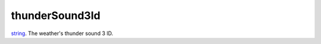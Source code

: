 thunderSound3Id
====================================================================================================

`string`_. The weather's thunder sound 3 ID.

.. _`tes3creature`: ../../../lua/type/tes3creature.html
.. _`niObject`: ../../../lua/type/niObject.html
.. _`tes3book`: ../../../lua/type/tes3book.html
.. _`niAlphaProperty`: ../../../lua/type/niAlphaProperty.html
.. _`tes3spell`: ../../../lua/type/tes3spell.html
.. _`tes3inputConfig`: ../../../lua/type/tes3inputConfig.html
.. _`tes3raceBodyParts`: ../../../lua/type/tes3raceBodyParts.html
.. _`niTexturingPropertyMap`: ../../../lua/type/niTexturingPropertyMap.html
.. _`tes3globalVariable`: ../../../lua/type/tes3globalVariable.html
.. _`tes3probe`: ../../../lua/type/tes3probe.html
.. _`tes3iterator`: ../../../lua/type/tes3iterator.html
.. _`tes3class`: ../../../lua/type/tes3class.html
.. _`niTriShapeData`: ../../../lua/type/niTriShapeData.html
.. _`niObjectNET`: ../../../lua/type/niObjectNET.html
.. _`tes3armor`: ../../../lua/type/tes3armor.html
.. _`niPointLight`: ../../../lua/type/niPointLight.html
.. _`niLight`: ../../../lua/type/niLight.html
.. _`tes3dataHandler`: ../../../lua/type/tes3dataHandler.html
.. _`tes3rangeInt`: ../../../lua/type/tes3rangeInt.html
.. _`tes3dialogueInfo`: ../../../lua/type/tes3dialogueInfo.html
.. _`tes3weatherAsh`: ../../../lua/type/tes3weatherAsh.html
.. _`niSpotLight`: ../../../lua/type/niSpotLight.html
.. _`tes3dialogue`: ../../../lua/type/tes3dialogue.html
.. _`tes3gameFile`: ../../../lua/type/tes3gameFile.html
.. _`tes3inputController`: ../../../lua/type/tes3inputController.html
.. _`tes3lockpick`: ../../../lua/type/tes3lockpick.html
.. _`boolean`: ../../../lua/type/boolean.html
.. _`tes3magicEffect`: ../../../lua/type/tes3magicEffect.html
.. _`string`: ../../../lua/type/string.html
.. _`niTimeController`: ../../../lua/type/niTimeController.html
.. _`tes3iteratorNode`: ../../../lua/type/tes3iteratorNode.html
.. _`tes3fader`: ../../../lua/type/tes3fader.html
.. _`tes3quest`: ../../../lua/type/tes3quest.html
.. _`tes3nonDynamicData`: ../../../lua/type/tes3nonDynamicData.html
.. _`tes3travelDestinationNode`: ../../../lua/type/tes3travelDestinationNode.html
.. _`tes3race`: ../../../lua/type/tes3race.html
.. _`tes3static`: ../../../lua/type/tes3static.html
.. _`tes3clothing`: ../../../lua/type/tes3clothing.html
.. _`tes3weatherBlizzard`: ../../../lua/type/tes3weatherBlizzard.html
.. _`tes3weather`: ../../../lua/type/tes3weather.html
.. _`tes3activator`: ../../../lua/type/tes3activator.html
.. _`tes3inventory`: ../../../lua/type/tes3inventory.html
.. _`tes3boundingBox`: ../../../lua/type/tes3boundingBox.html
.. _`tes3birthsign`: ../../../lua/type/tes3birthsign.html
.. _`tes3creatureInstance`: ../../../lua/type/tes3creatureInstance.html
.. _`tes3effect`: ../../../lua/type/tes3effect.html
.. _`tes3object`: ../../../lua/type/tes3object.html
.. _`tes3weatherClear`: ../../../lua/type/tes3weatherClear.html
.. _`number`: ../../../lua/type/number.html
.. _`tes3misc`: ../../../lua/type/tes3misc.html
.. _`tes3leveledListNode`: ../../../lua/type/tes3leveledListNode.html
.. _`niNode`: ../../../lua/type/niNode.html
.. _`function`: ../../../lua/type/function.html
.. _`niVertexColorProperty`: ../../../lua/type/niVertexColorProperty.html
.. _`tes3baseObject`: ../../../lua/type/tes3baseObject.html
.. _`niGeometryData`: ../../../lua/type/niGeometryData.html
.. _`niAmbientLight`: ../../../lua/type/niAmbientLight.html
.. _`bool`: ../../../lua/type/boolean.html
.. _`tes3weatherFoggy`: ../../../lua/type/tes3weatherFoggy.html
.. _`mwseTimerController`: ../../../lua/type/mwseTimerController.html
.. _`tes3leveledCreature`: ../../../lua/type/tes3leveledCreature.html
.. _`tes3activeMagicEffect`: ../../../lua/type/tes3activeMagicEffect.html
.. _`tes3cellExteriorData`: ../../../lua/type/tes3cellExteriorData.html
.. _`tes3enchantment`: ../../../lua/type/tes3enchantment.html
.. _`tes3container`: ../../../lua/type/tes3container.html
.. _`tes3factionReaction`: ../../../lua/type/tes3factionReaction.html
.. _`mwseTimer`: ../../../lua/type/mwseTimer.html
.. _`tes3npc`: ../../../lua/type/tes3npc.html
.. _`niTriShape`: ../../../lua/type/niTriShape.html
.. _`tes3matrix33`: ../../../lua/type/tes3matrix33.html
.. _`tes3actor`: ../../../lua/type/tes3actor.html
.. _`tes3containerInstance`: ../../../lua/type/tes3containerInstance.html
.. _`tes3magicSourceInstance`: ../../../lua/type/tes3magicSourceInstance.html
.. _`niAVObject`: ../../../lua/type/niAVObject.html
.. _`tes3mobileActor`: ../../../lua/type/tes3mobileActor.html
.. _`tes3raceHeightWeight`: ../../../lua/type/tes3raceHeightWeight.html
.. _`tes3mobileProjectile`: ../../../lua/type/tes3mobileProjectile.html
.. _`tes3mobileObject`: ../../../lua/type/tes3mobileObject.html
.. _`tes3door`: ../../../lua/type/tes3door.html
.. _`tes3directInputMouseState`: ../../../lua/type/tes3directInputMouseState.html
.. _`niPixelData`: ../../../lua/type/niPixelData.html
.. _`niRTTI`: ../../../lua/type/niRTTI.html
.. _`tes3alchemy`: ../../../lua/type/tes3alchemy.html
.. _`tes3leveledItem`: ../../../lua/type/tes3leveledItem.html
.. _`tes3reference`: ../../../lua/type/tes3reference.html
.. _`niPropertyLinkedList`: ../../../lua/type/niPropertyLinkedList.html
.. _`niStencilProperty`: ../../../lua/type/niStencilProperty.html
.. _`tes3raceSkillBonus`: ../../../lua/type/tes3raceSkillBonus.html
.. _`tes3faction`: ../../../lua/type/tes3faction.html
.. _`tes3combatSession`: ../../../lua/type/tes3combatSession.html
.. _`tes3weatherThunder`: ../../../lua/type/tes3weatherThunder.html
.. _`tes3item`: ../../../lua/type/tes3item.html
.. _`tes3weatherSnow`: ../../../lua/type/tes3weatherSnow.html
.. _`tes3statistic`: ../../../lua/type/tes3statistic.html
.. _`tes3ingredient`: ../../../lua/type/tes3ingredient.html
.. _`tes3moon`: ../../../lua/type/tes3moon.html
.. _`nil`: ../../../lua/type/nil.html
.. _`niDynamicEffectLinkedList`: ../../../lua/type/niDynamicEffectLinkedList.html
.. _`tes3weatherController`: ../../../lua/type/tes3weatherController.html
.. _`tes3physicalObject`: ../../../lua/type/tes3physicalObject.html
.. _`tes3weatherBlight`: ../../../lua/type/tes3weatherBlight.html
.. _`tes3mobileNPC`: ../../../lua/type/tes3mobileNPC.html
.. _`tes3regionSound`: ../../../lua/type/tes3regionSound.html
.. _`tes3vector3`: ../../../lua/type/tes3vector3.html
.. _`tes3wearablePart`: ../../../lua/type/tes3wearablePart.html
.. _`tes3vector4`: ../../../lua/type/tes3vector4.html
.. _`tes3vector2`: ../../../lua/type/tes3vector2.html
.. _`tes3transform`: ../../../lua/type/tes3transform.html
.. _`tes3soulGemData`: ../../../lua/type/tes3soulGemData.html
.. _`tes3bodyPart`: ../../../lua/type/tes3bodyPart.html
.. _`tes3region`: ../../../lua/type/tes3region.html
.. _`tes3referenceList`: ../../../lua/type/tes3referenceList.html
.. _`tes3lockNode`: ../../../lua/type/tes3lockNode.html
.. _`tes3cell`: ../../../lua/type/tes3cell.html
.. _`tes3game`: ../../../lua/type/tes3game.html
.. _`niDirectionalLight`: ../../../lua/type/niDirectionalLight.html
.. _`niPickRecord`: ../../../lua/type/niPickRecord.html
.. _`tes3itemStack`: ../../../lua/type/tes3itemStack.html
.. _`tes3raceBaseAttribute`: ../../../lua/type/tes3raceBaseAttribute.html
.. _`tes3light`: ../../../lua/type/tes3light.html
.. _`table`: ../../../lua/type/table.html
.. _`tes3weatherCloudy`: ../../../lua/type/tes3weatherCloudy.html
.. _`niTriBasedGeometry`: ../../../lua/type/niTriBasedGeometry.html
.. _`niMaterialProperty`: ../../../lua/type/niMaterialProperty.html
.. _`tes3apparatus`: ../../../lua/type/tes3apparatus.html
.. _`tes3npcInstance`: ../../../lua/type/tes3npcInstance.html
.. _`tes3actionData`: ../../../lua/type/tes3actionData.html
.. _`niFormatPrefs`: ../../../lua/type/niFormatPrefs.html
.. _`niColor`: ../../../lua/type/niColor.html
.. _`tes3weatherRain`: ../../../lua/type/tes3weatherRain.html
.. _`tes3mobilePlayer`: ../../../lua/type/tes3mobilePlayer.html
.. _`tes3factionRank`: ../../../lua/type/tes3factionRank.html
.. _`niSwitchNode`: ../../../lua/type/niSwitchNode.html
.. _`tes3mobileCreature`: ../../../lua/type/tes3mobileCreature.html
.. _`tes3packedColor`: ../../../lua/type/tes3packedColor.html
.. _`tes3markData`: ../../../lua/type/tes3markData.html
.. _`niPick`: ../../../lua/type/niPick.html
.. _`niCollisionSwitch`: ../../../lua/type/niCollisionSwitch.html
.. _`niProperty`: ../../../lua/type/niProperty.html
.. _`niTriBasedGeometryData`: ../../../lua/type/niTriBasedGeometryData.html
.. _`niCamera`: ../../../lua/type/niCamera.html
.. _`niDynamicEffect`: ../../../lua/type/niDynamicEffect.html
.. _`tes3magicEffectInstance`: ../../../lua/type/tes3magicEffectInstance.html
.. _`tes3weatherOvercast`: ../../../lua/type/tes3weatherOvercast.html
.. _`tes3gameSetting`: ../../../lua/type/tes3gameSetting.html
.. _`tes3equipmentStack`: ../../../lua/type/tes3equipmentStack.html
.. _`niSourceTexture`: ../../../lua/type/niSourceTexture.html
.. _`niFogProperty`: ../../../lua/type/niFogProperty.html
.. _`niGeometry`: ../../../lua/type/niGeometry.html
.. _`tes3itemData`: ../../../lua/type/tes3itemData.html
.. _`niTexturingProperty`: ../../../lua/type/niTexturingProperty.html
